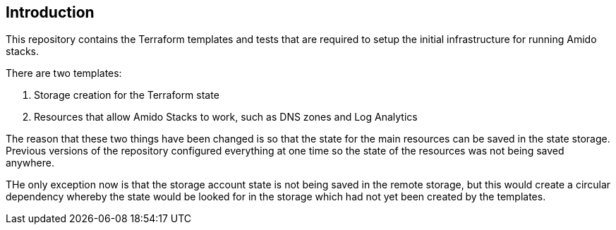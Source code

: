 == Introduction

This repository contains the Terraform templates and tests that are required to setup the initial infrastructure for running Amido stacks.

There are two templates:

1. Storage creation for the Terraform state
2. Resources that allow Amido Stacks to work, such as DNS zones and Log Analytics

The reason that these two things have been changed is so that the state for the main resources can be saved in the state storage. Previous versions of the repository configured everything at one time so the state of the resources was not being saved anywhere.

THe only exception now is that the storage account state is not being saved in the remote storage, but this would create a circular dependency whereby the state would be looked for in the storage which had not yet been created by the templates.





